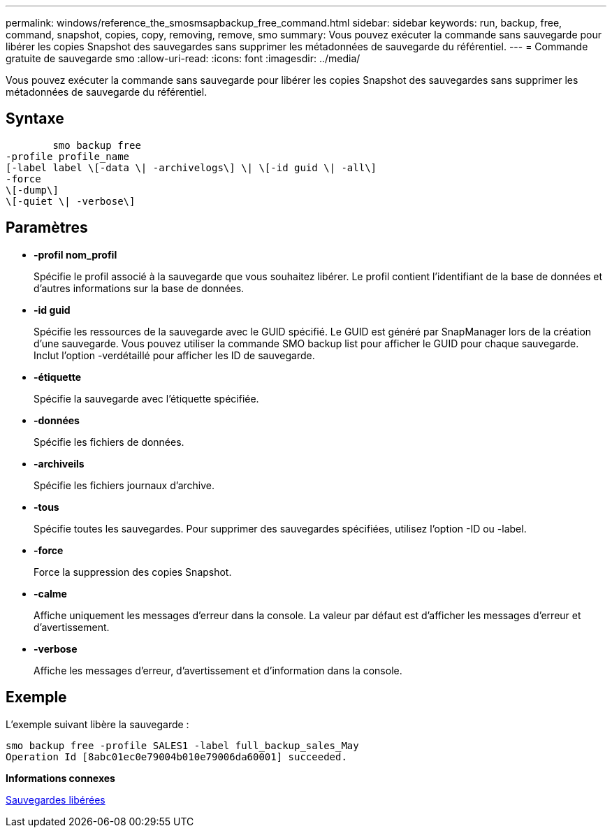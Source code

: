 ---
permalink: windows/reference_the_smosmsapbackup_free_command.html 
sidebar: sidebar 
keywords: run, backup, free, command, snapshot, copies, copy, removing, remove, smo 
summary: Vous pouvez exécuter la commande sans sauvegarde pour libérer les copies Snapshot des sauvegardes sans supprimer les métadonnées de sauvegarde du référentiel. 
---
= Commande gratuite de sauvegarde smo
:allow-uri-read: 
:icons: font
:imagesdir: ../media/


[role="lead"]
Vous pouvez exécuter la commande sans sauvegarde pour libérer les copies Snapshot des sauvegardes sans supprimer les métadonnées de sauvegarde du référentiel.



== Syntaxe

[listing]
----

        smo backup free
-profile profile_name
[-label label \[-data \| -archivelogs\] \| \[-id guid \| -all\]
-force
\[-dump\]
\[-quiet \| -verbose\]
----


== Paramètres

* *-profil nom_profil*
+
Spécifie le profil associé à la sauvegarde que vous souhaitez libérer. Le profil contient l'identifiant de la base de données et d'autres informations sur la base de données.

* *-id guid*
+
Spécifie les ressources de la sauvegarde avec le GUID spécifié. Le GUID est généré par SnapManager lors de la création d'une sauvegarde. Vous pouvez utiliser la commande SMO backup list pour afficher le GUID pour chaque sauvegarde. Inclut l'option -verdétaillé pour afficher les ID de sauvegarde.

* *-étiquette*
+
Spécifie la sauvegarde avec l'étiquette spécifiée.

* *-données*
+
Spécifie les fichiers de données.

* *-archiveils*
+
Spécifie les fichiers journaux d'archive.

* *-tous*
+
Spécifie toutes les sauvegardes. Pour supprimer des sauvegardes spécifiées, utilisez l'option -ID ou -label.

* *-force*
+
Force la suppression des copies Snapshot.

* *-calme*
+
Affiche uniquement les messages d'erreur dans la console. La valeur par défaut est d'afficher les messages d'erreur et d'avertissement.

* *-verbose*
+
Affiche les messages d'erreur, d'avertissement et d'information dans la console.





== Exemple

L'exemple suivant libère la sauvegarde :

[listing]
----
smo backup free -profile SALES1 -label full_backup_sales_May
Operation Id [8abc01ec0e79004b010e79006da60001] succeeded.
----
*Informations connexes*

xref:task_freeing_backups.adoc[Sauvegardes libérées]
